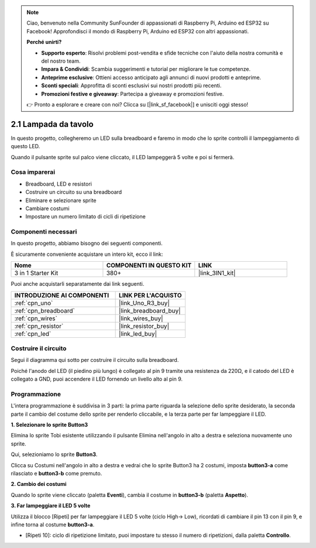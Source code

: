 .. note::

    Ciao, benvenuto nella Community SunFounder di appassionati di Raspberry Pi, Arduino ed ESP32 su Facebook! Approfondisci il mondo di Raspberry Pi, Arduino ed ESP32 con altri appassionati.

    **Perché unirti?**

    - **Supporto esperto**: Risolvi problemi post-vendita e sfide tecniche con l'aiuto della nostra comunità e del nostro team.
    - **Impara & Condividi**: Scambia suggerimenti e tutorial per migliorare le tue competenze.
    - **Anteprime esclusive**: Ottieni accesso anticipato agli annunci di nuovi prodotti e anteprime.
    - **Sconti speciali**: Approfitta di sconti esclusivi sui nostri prodotti più recenti.
    - **Promozioni festive e giveaway**: Partecipa a giveaway e promozioni festive.

    👉 Pronto a esplorare e creare con noi? Clicca su [|link_sf_facebook|] e unisciti oggi stesso!

.. _sh_table_lamp:

2.1 Lampada da tavolo
=========================

In questo progetto, collegheremo un LED sulla breadboard e faremo in modo che lo sprite controlli il lampeggiamento di questo LED.

Quando il pulsante sprite sul palco viene cliccato, il LED lampeggerà 5 volte e poi si fermerà.

.. image:: img/2_button.png

Cosa imparerai
-----------------

- Breadboard, LED e resistori
- Costruire un circuito su una breadboard
- Eliminare e selezionare sprite
- Cambiare costumi
- Impostare un numero limitato di cicli di ripetizione

Componenti necessari
------------------------

In questo progetto, abbiamo bisogno dei seguenti componenti.

È sicuramente conveniente acquistare un intero kit, ecco il link:

.. list-table::
    :widths: 20 20 20
    :header-rows: 1

    *   - Nome
        - COMPONENTI IN QUESTO KIT
        - LINK
    *   - 3 in 1 Starter Kit
        - 380+
        - |link_3IN1_kit|

Puoi anche acquistarli separatamente dai link seguenti.

.. list-table::
    :widths: 30 20
    :header-rows: 1

    *   - INTRODUZIONE AI COMPONENTI
        - LINK PER L'ACQUISTO

    *   - :ref:`cpn_uno`
        - |link_Uno_R3_buy|
    *   - :ref:`cpn_breadboard`
        - |link_breadboard_buy|
    *   - :ref:`cpn_wires`
        - |link_wires_buy|
    *   - :ref:`cpn_resistor`
        - |link_resistor_buy|
    *   - :ref:`cpn_led`
        - |link_led_buy|

Costruire il circuito
-------------------------

Segui il diagramma qui sotto per costruire il circuito sulla breadboard.

Poiché l'anodo del LED (il piedino più lungo) è collegato al pin 9 tramite una resistenza da 220Ω, e il catodo del LED è collegato a GND, puoi accendere il LED fornendo un livello alto al pin 9.

.. image:: img/circuit/led_circuit.png

Programmazione
-----------------

L'intera programmazione è suddivisa in 3 parti: la prima parte riguarda la selezione dello sprite desiderato, la seconda parte il cambio del costume dello sprite per renderlo cliccabile, e la terza parte per far lampeggiare il LED.

**1. Selezionare lo sprite Button3**

Elimina lo sprite Tobi esistente utilizzando il pulsante Elimina nell'angolo in alto a destra e seleziona nuovamente uno sprite.

.. image:: img/2_tobi.png

Qui, selezioniamo lo sprite **Button3**.

.. image:: img/2_button3.png

Clicca su Costumi nell'angolo in alto a destra e vedrai che lo sprite Button3 ha 2 costumi, imposta **button3-a** come rilasciato e **button3-b** come premuto.

.. image:: img/2_button3_2.png

**2. Cambio dei costumi**

Quando lo sprite viene cliccato (paletta **Eventi**), cambia il costume in **button3-b** (paletta **Aspetto**).

.. image:: img/2_switch.png

**3. Far lampeggiare il LED 5 volte**

Utilizza il blocco [Ripeti] per far lampeggiare il LED 5 volte (ciclo High-> Low), ricordati di cambiare il pin 13 con il pin 9, e infine torna al costume **button3-a**.

* [Ripeti 10]: ciclo di ripetizione limitato, puoi impostare tu stesso il numero di ripetizioni, dalla paletta **Controllo**.

.. image:: img/2_led_on_off.png




